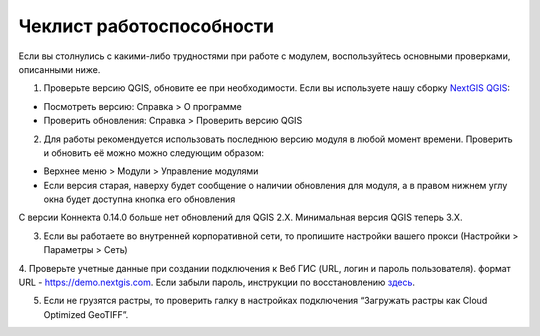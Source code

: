 .. sectionauthor:: Роман Гайнуллов <roman.gainullov@nextgis.ru>

    
Чеклист работоспособности
=========================

Если вы столнулись с какими-либо трудностями при работе с модулем, воспользуйтесь основными проверками, описанными ниже.

1. Проверьте версию QGIS, обновите ее при необходимости. Если вы используете нашу сборку `NextGIS QGIS <http://nextgis.ru/nextgis-qgis/>`_:

* Посмотреть версию: Справка > О программе
* Проверить обновления: Справка > Проверить версию QGIS

2. Для работы рекомендуется использовать последнюю версию модуля в любой момент времени. Проверить и обновить её можно можно следующим образом:

* Верхнее меню > Модули > Управление модулями
* Если версия старая, наверху будет сообщение о наличии обновления для модуля, а в правом нижнем углу окна будет доступна кнопка его обновления

С версии Коннекта 0.14.0 больше нет обновлений для QGIS 2.X. Минимальная версия QGIS теперь 3.Х.


3. Если вы работаете во внутренней корпоративной сети, то пропишите настройки вашего прокси (Настройки > Параметры > Cеть)

4. Проверьте учетные данные при создании подключения к Веб ГИС (URL, логин и пароль пользователя). формат URL - https://demo.nextgis.com. Если забыли пароль,
инструкции по восстановлению `здесь <https://docs.nextgis.ru/docs_ngcom/source/faq_webgis.html#ngcom-change-passwords-webgis>`_.

5. Если не грузятся растры, то проверить галку в настройках подключения “Загружать растры как Cloud Optimized GeoTIFF”.
